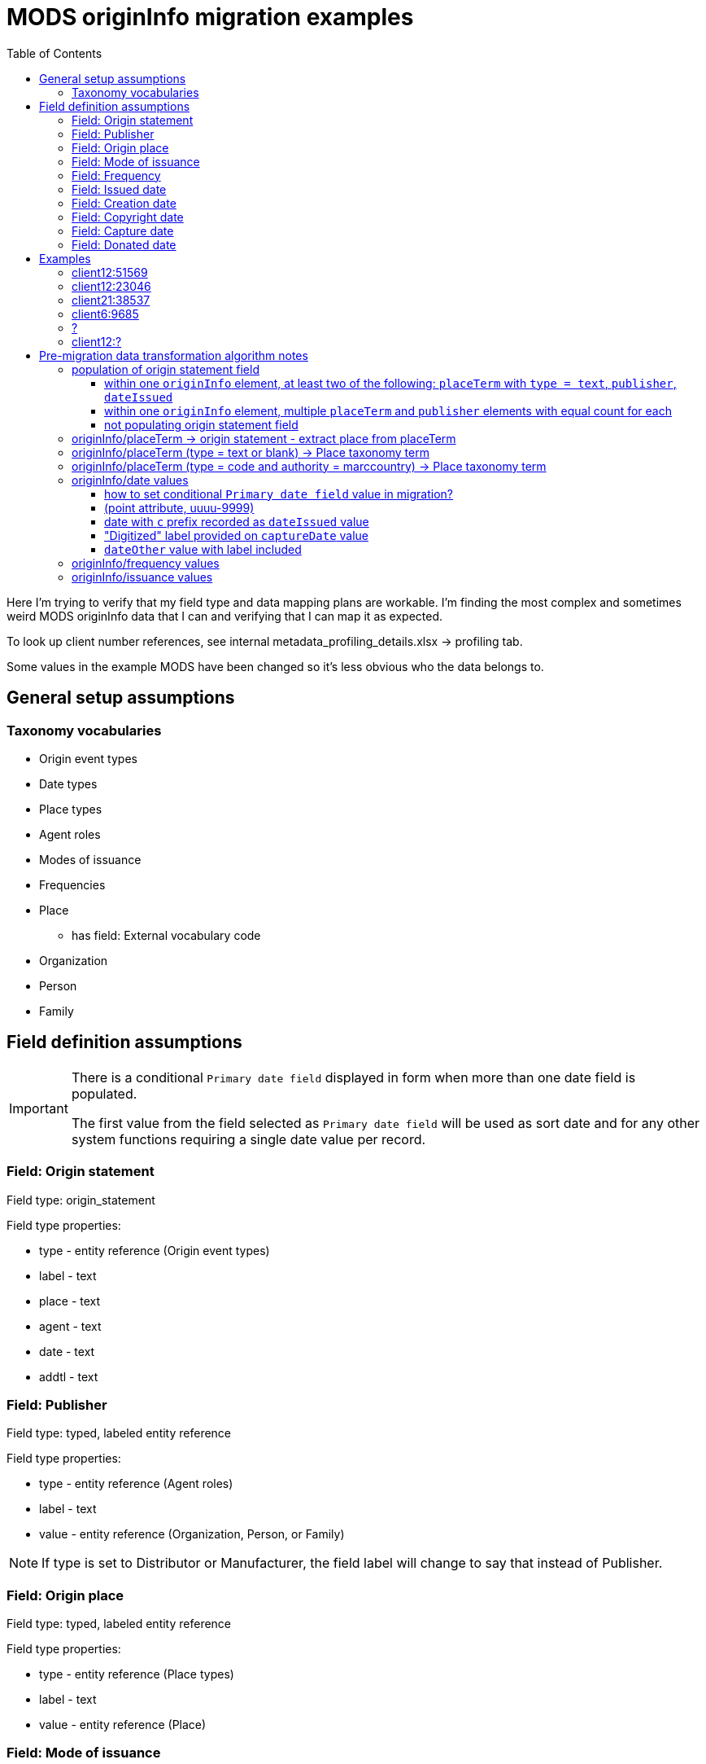 :toc:
:toc-placement!:
:toclevels: 4

= MODS originInfo migration examples

toc::[]

Here I'm trying to verify that my field type and data mapping plans are workable. I'm finding the most complex and sometimes weird MODS originInfo data that I can and verifying that I can map it as expected.

To look up client number references, see internal metadata_profiling_details.xlsx -> profiling tab.

Some values in the example MODS have been changed so it's less obvious who the data belongs to.

== General setup assumptions
=== Taxonomy vocabularies

* Origin event types
* Date types
* Place types
* Agent roles
* Modes of issuance
* Frequencies
* Place
** has field: External vocabulary code
* Organization
* Person
* Family

== Field definition assumptions

[IMPORTANT]
====
There is a conditional `Primary date field` displayed in form when more than one date field is populated.

The first value from the field selected as `Primary date field` will be used as sort date and for any other system functions requiring a single date value per record.
====

=== Field: Origin statement

Field type: origin_statement

Field type properties:

* type - entity reference (Origin event types)
* label - text
* place - text
* agent - text
* date - text
* addtl - text

=== Field: Publisher

Field type: typed, labeled entity reference

Field type properties:

* type - entity reference (Agent roles)
* label - text
* value - entity reference (Organization, Person, or Family)

[NOTE]
====
If type is set to Distributor or Manufacturer, the field label will change to say that instead of Publisher.
====

=== Field: Origin place

Field type: typed, labeled entity reference

Field type properties:

* type - entity reference (Place types)
* label - text
* value - entity reference (Place)

=== Field: Mode of issuance

Field type: labeled entity reference

Field type properties:

* label - text
* value - entity reference (Modes of issuance)

=== Field: Frequency

Field type: labeled entity reference

Field type properties:

* label - text
* value - entity reference (Frequencies)

=== Field: Issued date

Field type: EDTF date

=== Field: Creation date

Field type: EDTF date

=== Field: Copyright date

Field type: EDTF date

=== Field: Capture date

May be renamed "Digitization date"

Field type: EDTF date

=== Field: Donated date

Likely a client-specific field

Field type: EDTF date

== Examples

=== client12:51569

[source,xml]
----
<originInfo>
  <place>
    <placeTerm type="code" authority="marccountry">oru</placeTerm>
  </place>
  <dateIssued encoding="marc" point="start">uuuu</dateIssued>
  <dateIssued encoding="marc" point="end">9999</dateIssued>
  <issuance>serial</issuance>
  <frequency authority="marcfrequency">Annual</frequency>
  <frequency>Annual</frequency>
</originInfo>
<originInfo displayLabel="publisher">
  <place>
    <placeTerm type="text">&lt;2004&gt;-2010:[Portland, Oregon] :[Oregon Center for Health Statistics]</placeTerm>
  </place>
  <publisher>[Oregon Center for Health Statistics]</publisher>
  <dateIssued/>
</originInfo>
<originInfo displayLabel="publisher">
  <place>
    <placeTerm type="text">2011- :[Portland, Oregon] :[Health Statistics Unit, Vital Records]</placeTerm>
  </place>
  <publisher>[Health Statistics Unit, Vital Records]</publisher>
  <dateIssued/>
</originInfo>
----

Origin statement:

* [0]
** type: Publication
** label: <2004>-2010
** place: [Portland, Oregon]
** agent: [Oregon Center for Health Statistics]
* [1]
** type: Publication
** label: 2011-
** place: [Portland, Oregon]
** agent: [Health Statistics Unit, Vital Records]

Origin place:

* [0]
** value: Oregon
* [1]
** type: Place of publication
** value: Portland, Oregon

Origin agent:

* [0]
** type: Publisher
** value: Oregon Center for Health Statistics
* [1]
** type: Publisher
** value: Health Statistics Unit, Vital Records


Issued date:

* [0]
** value: /..

Mode of issuance:

* [0]
** value: serial

Frequency:

* [0]
** value: annual

Primary date field value:

* /..


=== client12:23046

[source,xml]
----
<originInfo>
  <place>
    <placeTerm type="code" authority="marccountry">idu</placeTerm>
  </place>
  <place>
    <placeTerm type="text">[Moscow, Idaho]</placeTerm>
  </place>
  <place>
    <placeTerm type="text">[Corvallis, Or.]</placeTerm>
  </place>
  <place>
    <placeTerm type="text">[Pullman, Wash.]</placeTerm>
  </place>
  <place>
    <placeTerm type="text">[Washington, D.C.]</placeTerm>
  </place>
  <publisher>University of Idaho Cooperative Extension System</publisher>
  <publisher>Oregon State University Extension Service</publisher>
  <publisher>Washington State University Cooperative Extension</publisher>
  <publisher>U.S. Dept. of Agriculture</publisher>
  <dateIssued>c2006</dateIssued>
  <dateIssued encoding="marc">2006</dateIssued>
  <issuance>monographic</issuance>
</originInfo>
----

Origin statement:

* [0]
** place: [Moscow, Idaho]
** agent: University of Idaho Cooperative Extension System
* [1]
** place: [Corvallis, Or.]
** agent: Oregon State University Extension Service
* [2]
** place: [Pullman, Wash.]
** agent: Washington State University Cooperative Extension
* [3]
** place: [Washington, D.C.]
** agent: U.S. Dept. of Agriculture

Origin place:

* [0]
** value: Idaho
* [1]
** value: Moscow, Idaho
* [2]
** value: Corvallis, Or.
* [3]
** value: Pullman, Wash.
* [4]
** value: Washington, D.C.

Origin agent:

* [0]
** value: University of Idaho Cooperative Extension System
* [1]
** value: Oregon State University Extension Service
* [2]
** value: Washington State University Cooperative Extension
* [3]
** value: U.S. Dept. of Agriculture

Copyright date:

* [0]
** value: 2006

Issued date:

* [0]
** value: 2006

Mode of issuance:

* [0]
** value: monograph

Primary date field value:

* 2006

=== client21:38537

[source,xml]
----
<originInfo>
  <dateCaptured>2008</dateCaptured>
  <dateIssued keyDate="yes">1973-04</dateIssued>
  <publisher>Acme Publisher</publisher>
  <place>
    <placeTerm type="text">Richmond, Va</placeTerm>
  </place>
</originInfo>
----

Origin statement:

* [0]
** place: Richmond, Va
** agent: Acme Publisher

Origin place:

* [0]
** value: Richmond, Va

Origin agent:

* [0]
** value: Acme Publisher

Issued date:

* [0]
** value: 1973-04

Capture date:

* [0]
** value: 2008

Primary date field value:

* 1973-04

=== client6:9685

[source,xml]
----
<originInfo>
  <publisher>Super Publisher</publisher>
  <copyrightDate>March 28, 1916</copyrightDate>
  <dateCaptured>Digitized:  04/27/2004</dateCaptured>
  <dateOther>Donated:  05/08/1997</dateOther>
  <dateCreated>c. 1916</dateCreated>
</originInfo>
----

Origin agent:

* [0]
** value: Super Agent

Copyright date:

* [0]
** value: 1916-03-28

Capture date:

* [0]
** value: 2004-04-27

Donated date:

* [0]
** value: 1997-05-08

Creation date:

* [0]
** value: 1916~

Primary date field value:

* 1916~

=== ?

[source,xml]
----
<originInfo script="Latn" altRepGroup="02">
  <place>
    <placeTerm type="code" authority="marccountry">sp</placeTerm>
  </place>
  <place>
    <placeTerm type="text">Ṿadi Alḥagarah</placeTerm>
  </place>
  <publisher>Shelomoh Alḳabets</publisher>
  <dateIssued>242, 1482]</dateIssued>
  <dateIssued encoding="marc">1482</dateIssued>
  <issuance>monographic</issuance>
</originInfo>
<originInfo script="Hebr" altRepGroup="02">
  <place>
    <placeTerm type="text">[ואדי אלחגארה :</placeTerm>
  </place>
  <publisher>שלמה אלקבץ,</publisher>
  <dateIssued>רמ"ב, 1482]</dateIssued>
</originInfo>
----


=== client12:?

[source,xml]
----
<originInfo>
  <place>
    <placeTerm type="code" authority="marccountry">oru</placeTerm>
  </place>
  <dateIssued encoding="marc">1911</dateIssued>
  <issuance>monographic</issuance>
</originInfo>
<originInfo displayLabel="publisher">
  <place>
    <placeTerm type="text">[Salem, Oregon] :[Office of the Governor],[1911]</placeTerm>
  </place>
  <publisher>[Office of the Governor],</publisher>
  <dateIssued>[1911]</dateIssued>
</originInfo>
<originInfo displayLabel="manufacturer">
  <place>
    <placeTerm>Salem, Oregon :</placeTerm>
  </place>
  <publisher>Willis S. Duniway, State Printer,</publisher>
  <dateOther type="manufacture">1911</dateOther>
</originInfo>
----


== Pre-migration data transformation algorithm notes

These are completely untested at this point, but I want to start capturing ideas about what the required logic might be.

I expect these to definitely be client-specific, and likely at least sometimes collection-specific. If we are lucky, most of the complex stuff will follow patterns of how data was mapped to MODS in migration to I7, but there will probably also be all manner of fun variation in practice to account for.

=== population of origin statement field
==== within one `originInfo` element, at least two of the following: `placeTerm` with `type = text`, `publisher`, `dateIssued`

Applies to example(s): client12:51569, client12:23046

Populate origin statement field

==== within one `originInfo` element, multiple `placeTerm` and `publisher` elements with equal count for each

Applies to example(s): client12:23046

Match `placeTerm` and `publisher` element values by order/position to populate multiple origin statements

==== not populating origin statement field

applies to example(s):

* client6:9685 - only one of the required elements present


=== originInfo/placeTerm -> origin statement - extract place from placeTerm

applies to example(s): client12:51569

* within a given `originInfo` element, clean up `placeTerm` value by:
** remove the `publisher` value from the `placeTerm` value
** remove any date element value from the `placeTerm` value
** strip trailing : and space from `placeTerm` value
** split `placeTerm` value on `:`
** if length of resulting array >= 2
*** element[0] = label value
*** other elements, joined back together with `:` = place value
** if length of resulting array < 2
*** the sole element = place value

=== originInfo/placeTerm (type = text or blank) -> Place taxonomy term

applies to example(s): client12:51569

* remove square brackets from around value
* remove any trailing funky punctuation

=== originInfo/placeTerm (type = code and authority = marccountry) -> Place taxonomy term

applies to example(s): client12:51569

Gotta make some decisions. I do *not* want to maintain a separate MARC countries code vocabulary as comes with controlled_access_terms

I *may* just prepopulate the default Places taxonomy with the entire MARC countries vocabulary term set, transformed from the current available data set + a migration.

If not, during migration, the first step will be to populate Places taxonomy with all needed terms:

* look up code value (oru) in LC marccountries API
* get textual label (Oregon)
* get term URI (http://id.loc.gov/vocabulary/countries/oru)
* create taxonomy term with the following mappings:
** name: textual label (Oregon)
** field_term_uri: http://id.loc.gov/vocabulary/countries/oru
** field_external_vocabulary_source: MARC Countries
** field_external_vocabulary_code: oru

Then, while migrating the data for each node:

* migration looks up taxonomy term from Places vocabulary using `originInfo/placeTerm` value = `field_external_vocabulary_code` value
* entity reference to term Oregon is made in the node field

=== originInfo/date values

==== how to set conditional `Primary date field` value in migration?

applies to example(s): any with more than one date field populated

NOTE: It is clear which date field to use as `Primary date field` when `keyDate` attribute is set in MODS. We will need to come up with a priority ranking to automatically set this value when no `keyDate` attribute was used. 

==== (point attribute, uuuu-9999)

applies to example(s): client12:51569

Not sure how these come out in the CSV being emitted by Nigel's migrate-from-Fedora tool.

I'm getting these out of MODS in CSV using my script like:

@encoding	@keyDate	@point	@qualifier	dateIssued
marc;;; marc	;;; 	start;;; end	;;; 	uuuu;;; 9999

I will need a process that knows converts CSV format patterns into the suggested I7 date patterns we gave our pilot client, which I can run through https://github.com/kspurgin/emendate[emendate]. In this case, something like:

 uuuu to 9999

Emendate will return the EDTF expression `/..` (Time interval with unknown start, open end -- This is currently as of 2021-06-09 being accepted by the controlled_access_terms EDTF date type as valid EDTF with strict checking and ranges enabled. It is rendered as "open start to open end", which is incorrect.)

==== date with `c` prefix recorded as `dateIssued` value

applies to example(s): client12:23046

Strip `c` prefix and map to Copyright date field

==== "Digitized" label provided on `captureDate` value

applies to example(s):

* client6:9685 (probably site-wide issue)

This label is redundant. It should be stripped out of `captureDate`

==== `dateOther` value with label included

Will be used to define client-specific date or note fields (depending on usage throughout site data) to map data into.

Will need to be stripped out of values after affecting field mapping 

=== originInfo/frequency values

applies to example(s): client12:51569

* deduplicate identical values before doing taxonomy term lookups

=== originInfo/issuance values

applies to example(s): client12:23046

Map variants to LC issuance vocabulary
